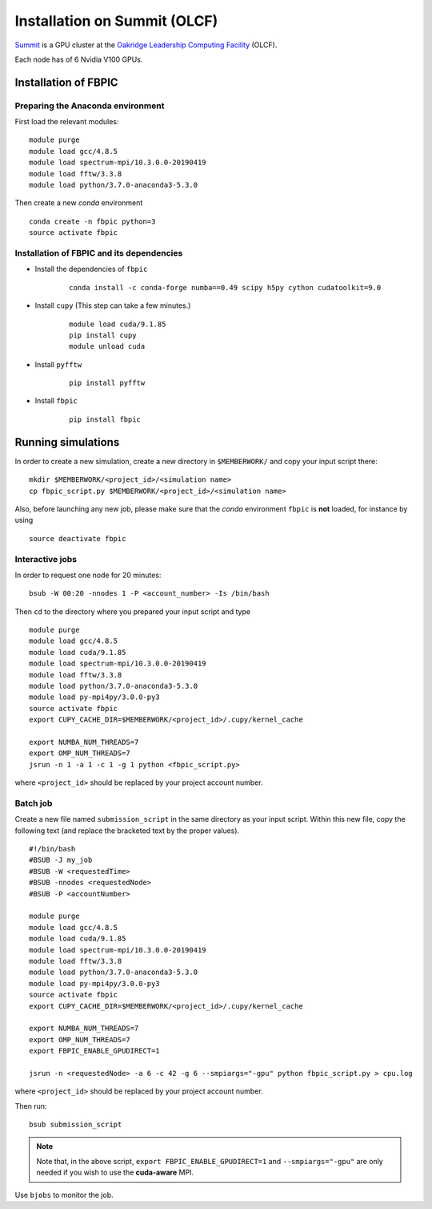 Installation on Summit (OLCF)
=============================

`Summit <https://www.olcf.ornl.gov/olcf-resources/compute-systems/summit/>`__
is a GPU cluster at the `Oakridge Leadership Computing Facility
<https://www.olcf.ornl.gov/>`__ (OLCF).

Each node has of 6 Nvidia V100 GPUs.

Installation of FBPIC
---------------------

Preparing the Anaconda environment
~~~~~~~~~~~~~~~~~~~~~~~~~~~~~~~~~~

First load the relevant modules:

::

    module purge
    module load gcc/4.8.5
    module load spectrum-mpi/10.3.0.0-20190419
    module load fftw/3.3.8
    module load python/3.7.0-anaconda3-5.3.0

Then create a new `conda` environment

::

    conda create -n fbpic python=3
    source activate fbpic

Installation of FBPIC and its dependencies
~~~~~~~~~~~~~~~~~~~~~~~~~~~~~~~~~~~~~~~~~~

-  Install the dependencies of ``fbpic``

    ::

        conda install -c conda-forge numba==0.49 scipy h5py cython cudatoolkit=9.0

- Install ``cupy`` (This step can take a few minutes.)

    ::

        module load cuda/9.1.85
        pip install cupy
        module unload cuda

- Install ``pyfftw``

    ::

        pip install pyfftw

-  Install ``fbpic``

    ::

        pip install fbpic

Running simulations
-------------------

In order to create a new simulation, create a new directory in
``$MEMBERWORK/`` and copy your input script there:

::

    mkdir $MEMBERWORK/<project_id>/<simulation name>
    cp fbpic_script.py $MEMBERWORK/<project_id>/<simulation name>

Also, before launching any new job, please make sure that the `conda`
environment ``fbpic`` is **not** loaded, for instance by using

::

    source deactivate fbpic

Interactive jobs
~~~~~~~~~~~~~~~~

In order to request one node for 20 minutes:

::

    bsub -W 00:20 -nnodes 1 -P <account_number> -Is /bin/bash

Then ``cd`` to the directory where you prepared your input script and type

::

    module purge
    module load gcc/4.8.5
    module load cuda/9.1.85
    module load spectrum-mpi/10.3.0.0-20190419
    module load fftw/3.3.8
    module load python/3.7.0-anaconda3-5.3.0
    module load py-mpi4py/3.0.0-py3
    source activate fbpic
    export CUPY_CACHE_DIR=$MEMBERWORK/<project_id>/.cupy/kernel_cache

    export NUMBA_NUM_THREADS=7
    export OMP_NUM_THREADS=7
    jsrun -n 1 -a 1 -c 1 -g 1 python <fbpic_script.py>

where ``<project_id>`` should be replaced by your project account number.

Batch job
~~~~~~~~~

Create a new file named ``submission_script`` in the same directory as
your input script. Within this new file, copy the
following text (and replace the bracketed text by the proper values).

::

    #!/bin/bash
    #BSUB -J my_job
    #BSUB -W <requestedTime>
    #BSUB -nnodes <requestedNode>
    #BSUB -P <accountNumber>

    module purge
    module load gcc/4.8.5
    module load cuda/9.1.85
    module load spectrum-mpi/10.3.0.0-20190419
    module load fftw/3.3.8
    module load python/3.7.0-anaconda3-5.3.0
    module load py-mpi4py/3.0.0-py3
    source activate fbpic
    export CUPY_CACHE_DIR=$MEMBERWORK/<project_id>/.cupy/kernel_cache

    export NUMBA_NUM_THREADS=7
    export OMP_NUM_THREADS=7
    export FBPIC_ENABLE_GPUDIRECT=1

    jsrun -n <requestedNode> -a 6 -c 42 -g 6 --smpiargs="-gpu" python fbpic_script.py > cpu.log

where ``<project_id>`` should be replaced by your project account number.

Then run:

::

    bsub submission_script


.. note::

    Note that, in the above script,
    ``export FBPIC_ENABLE_GPUDIRECT=1`` and ``--smpiargs="-gpu"``
    are only needed if you wish to use the **cuda-aware** MPI.

Use ``bjobs`` to monitor the job.
